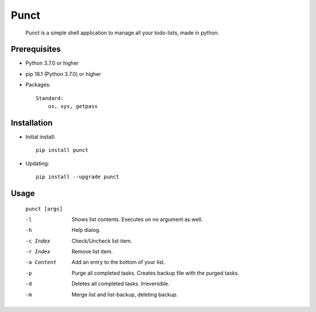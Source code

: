 ---------
**Punct**
---------

    Punct is a simple shell application to manage all your todo-lists, made in python.

Prerequisites
-------------

- Python 3.7.0 or higher
- pip 18.1 (Python 3.7.0) or higher
- Packages::

	Standard:
	    os, sys, getpass

Installation
------------

- Initial install::

    pip install punct

- Updating::

    pip install --upgrade punct

Usage
-----

 ``punct [args]``

 -l            Shows list contents.
               Executes on no argument as well.
 -h            Help dialog.
 -c Index      Check/Uncheck list item.
 -r Index      Remove list item.
 -a Content    Add an entry to the bottom of your list.
 -p            Purge all completed tasks. 
 			   Creates backup file with the purged tasks.
 -d            Deletes all completed tasks. Irreversible.
 -m            Merge list and list-backup, deleting backup.